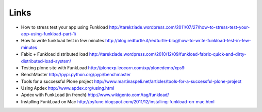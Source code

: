 Links
=======

* How to stress test your app using Funkload http://tarekziade.wordpress.com/2011/07/27/how-to-stress-test-your-app-using-funkload-part-1/

* How to write funkload test in few minutes http://blog.redturtle.it/redturtle-blog/how-to-write-funkload-test-in-few-minutes

* Fabic + Funkload distributed load http://tarekziade.wordpress.com/2010/12/09/funkload-fabric-quick-and-dirty-distributed-load-system/

* Testing plone site with FunkLoad http://plonexp.leocorn.com/xp/plonedemo/xps9

* BenchMaster http://pypi.python.org/pypi/benchmaster

* Tools for a successful Plone project http://www.martinaspeli.net/articles/tools-for-a-successful-plone-project

* Using Apdex http://www.apdex.org/using.html

* Apdex with FunkLoad (in french) http://www.wikigento.com/tag/funkload/

* Installing FunkLoad on Mac http://pyfunc.blogspot.com/2011/12/installing-funkload-on-mac.html
